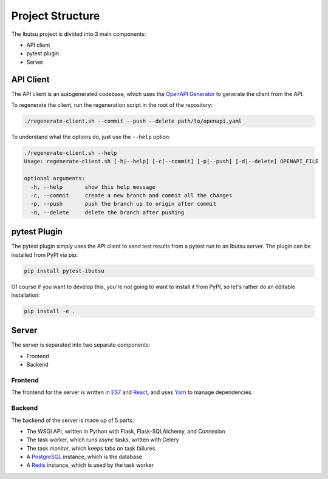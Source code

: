 .. _developer-guide/project-structure:

Project Structure
=================

The Ibutsu project is divided into 3 main components:

* API client
* pytest plugin
* Server


API Client
----------

The API client is an autogenerated codebase, which uses the `OpenAPI Generator <https://openapi-generator.tech/>`_
to generate the client from the API.

To regenerate the client, run the regeneration script in the root of the repository:

.. code:: shell

   ./regenerate-client.sh --commit --push --delete path/to/openapi.yaml


To understand what the options do, just use the ``--help`` option:

.. code-block:: shell

   ./regenerate-client.sh --help
   Usage: regenerate-client.sh [-h|--help] [-c|--commit] [-p|--push] [-d|--delete] OPENAPI_FILE

   optional arguments:
     -h, --help       show this help message
     -c, --commit     create a new branch and commit all the changes
     -p, --push       push the branch up to origin after commit
     -d, --delete     delete the branch after pushing


pytest Plugin
-------------

The pytest plugin simply uses the API client to send test results from a pytest run to an Ibutsu
server. The plugin can be installed from PyPI via pip:

.. code-block:: shell

   pip install pytest-ibutsu

Of course if you want to develop this, you're not going to want to install it from PyPI, so let's
rather do an editable installation:

.. code-block:: shell

   pip install -e .


Server
------

The server is separated into two separate components:

* Frontend
* Backend


Frontend
~~~~~~~~

The frontend for the server is written in `ES7 <https://en.wikipedia.org/wiki/ECMAScript#6th_Edition_-_ECMAScript_2015>`_
and `React <https://reactjs.org/>`_, and uses `Yarn <https://yarnpkg.com/>`_ to manage dependencies.


Backend
~~~~~~~

The backend of the server is made up of 5 parts:

* The WSGI API, written in Python with Flask, Flask-SQLAlchemy, and Connexion
* The task worker, which runs async tasks, written with Celery
* The task monitor, which keeps tabs on task failures
* A `PostgreSQL <https://www.postgresql.org/>`_ instance, which is the database
* A `Redis <https://redis.io>`_ instance, which is used by the task worker
